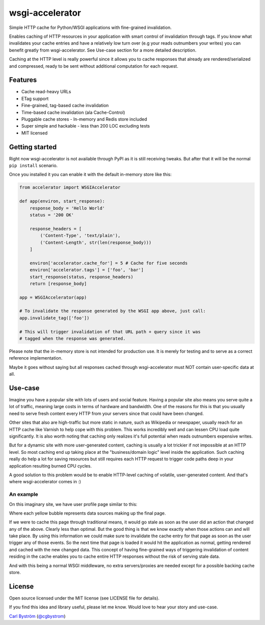 ================
wsgi-accelerator
================


Simple HTTP cache for Python/WSGI applications with fine-grained invalidation.

Enables caching of HTTP resources in your application with smart control of invalidation through tags.
If you know what invalidates your cache entries and have a relatively low turn over (e.g your reads outnumbers your writes)
you can benefit greatly from wsgi-accelerator. See Use-case section for a more detailed description.

Caching at the HTTP level is really powerful since it allows you to cache responses that already are
rendered/serialized and compressed, ready to be sent without additional computation for each request.

********
Features
********

* Cache read-heavy URLs
* ETag support
* Fine-grained, tag-based cache invalidation
* Time-based cache invalidation (ala Cache-Control)
* Pluggable cache stores - In-memory and Redis store included
* Super simple and hackable - less than 200 LOC excluding tests
* MIT licensed

***************
Getting started
***************

Right now wsgi-accelerator is not available through PyPI as it is still receiving tweaks.
But after that it will be the normal ``pip install`` scenario.

Once you installed it you can enable it with the default in-memory store like this:

.. code-block:: python

  from accelerator import WSGIAccelerator

  def app(environ, start_response):
      response_body = 'Hello World'
      status = '200 OK'

      response_headers = [
          ('Content-Type', 'text/plain'),
          ('Content-Length', str(len(response_body)))
      ]

      environ['accelerator.cache_for'] = 5 # Cache for five seconds
      environ['accelerator.tags'] = ['foo', 'bar']
      start_response(status, response_headers)
      return [response_body]

  app = WSGIAccelerator(app)

  # To invalidate the response generated by the WSGI app above, just call:
  app.invalidate_tag(['foo'])

  # This will trigger invalidation of that URL path + query since it was
  # tagged when the response was generated.


Please note that the in-memory store is not intended for production use.
It is merely for testing and to serve as a correct reference implementation.

Maybe it goes without saying but all responses cached through wsgi-accelerator must NOT contain user-specific data at all.

********
Use-case
********

Imagine you have a popular site with lots of users and social feature. Having a popular site also means you serve quite a lot of traffic,
meaning large costs in terms of hardware and bandwidth. One of the reasons for this is that you usually need to serve fresh content every HTTP
from your servers since that could have been changed.

Other sites that also are high-traffic but more static in nature, such as Wikipedia or newspaper, usually reach for an HTTP cache like Varnish to help cope with this problem.
This works incredibly well and can lessen CPU load quite significantly.
It is also worth noting that caching only realizes it's full potential when reads outnumbers expensive writes.

But for a dynamic site with more user-generated content, caching is usually a lot trickier if not impossible at an HTTP level.
So most caching end up taking place at the "business/domain logic" level inside the application. Such caching really do help a lot
for saving resources but still requires each HTTP request to trigger code paths deep in your application resulting burned CPU cycles.

A good solution to this problem would be to enable HTTP-level caching of volatile, user-generated content.
And that's where wsgi-accelerator comes in :)

An example
----------
On this imaginary site, we have user profile page similar to this:

.. image:: http://cgbystrom.com/static/img/profile_page.png

Where each yellow bubble represents data sources making up the final page.

If we were to cache this page through traditional means, it would go stale as soon as the user did an action that changed any of the above.
Clearly less than optimal.
But the good thing is that we know exactly when those actions can and will take place. By using this information we could make sure to invalidate
the cache entry for that page as soon as the user trigger any of those events.
So the next time that page is loaded it would hit the application as normal, getting rendered and cached with the new changed data.
This concept of having fine-grained ways of triggering invalidation of content residing in the cache enables you to cache entire HTTP responses without the risk of serving stale data.

And with this being a normal WSGI middleware, no extra servers/proxies are needed except for a possible backing cache store.

*******
License
*******

Open source licensed under the MIT license (see LICENSE file for details).


If you find this idea and library useful, please let me know.
Would love to hear your story and use-case.

`Carl Byström <http://cgbystrom.com/>`_ (`@cgbystrom <http://twitter.com/cgbystrom>`_)
